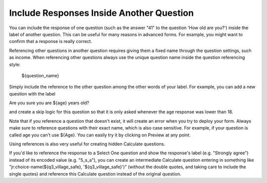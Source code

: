 Include Responses Inside Another Question
========================================

You can include the response of one question (such as the answer "41" to the question 'How old are you?') inside the label of another question. This can be useful for many reasons in advanced forms. For example, you might want to confirm that a response is really correct.

Referencing other questions in another question requires giving them a fixed name through the question settings, such as income. When referencing other questions always use the unique question name inside the question referencing style:

 ${question_name}

Simply include the reference to the other question among the other words of your label. For example, you can add a new question with the label

Are you sure you are ${age} years old? 

and create a skip logic for this question so that it is only asked whenever the age response was lower than 18.

Note that if you reference a question that doesn't exist, it will create an error when you try to deploy your form. Always make sure to reference questions with their exact name, which is also case sensitive. For example, if your question is called age you can't use ${Age}. You can easily try it by clicking on Preview at any point.

Using references is also very useful for creating hidden Calculate questions.
 
If you'd like to reference the response to a Select One question and show the response's label (e.g. "Strongly agree") instead of its encoded value (e.g. "5_s_a"), you can create an intermediate Calculate question entering in something like "jr:choice-name(${q3_village_safe}, '${q3_village_safe}')" (without the double quotes, and taking care to include the single quotes) and reference this Calculate question instead of the original question.
